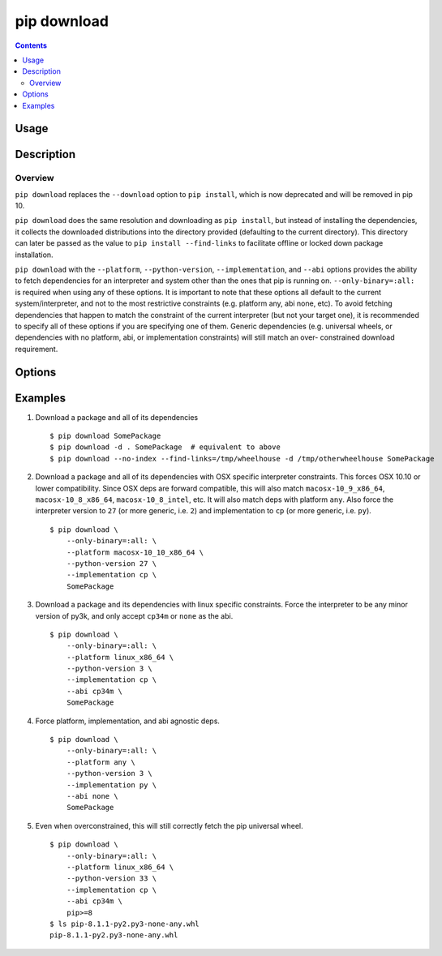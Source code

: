 
.. _`pip download`:

pip download
------------

.. contents::

Usage
*****

.. pip-command-usage:: download


Description
***********

.. pip-command-description:: download


Overview
++++++++
``pip download`` replaces the ``--download`` option to ``pip install``,
which is now deprecated and will be removed in pip 10.

``pip download`` does the same resolution and downloading as ``pip install``,
but instead of installing the dependencies, it collects the downloaded
distributions into the directory provided (defaulting to the current
directory). This directory can later be passed as the value to ``pip install
--find-links`` to facilitate offline or locked down package installation.

``pip download`` with the ``--platform``, ``--python-version``,
``--implementation``, and ``--abi`` options provides the ability to fetch
dependencies for an interpreter and system other than the ones that pip is
running on.  ``--only-binary=:all:`` is required when using any of these
options.  It is important to note that these options all default to the
current system/interpreter, and not to the most restrictive constraints (e.g.
platform any, abi none, etc). To avoid fetching dependencies that happen to
match the constraint of the current interpreter (but not your target one), it
is recommended to specify all of these options if you are specifying one of
them. Generic dependencies (e.g. universal wheels, or dependencies with no
platform, abi, or implementation constraints) will still match an over-
constrained download requirement.



Options
*******

.. pip-command-options:: download

.. pip-index-options::


Examples
********

#.  Download a package and all of its dependencies

    ::

      $ pip download SomePackage
      $ pip download -d . SomePackage  # equivalent to above
      $ pip download --no-index --find-links=/tmp/wheelhouse -d /tmp/otherwheelhouse SomePackage

#.  Download a package and all of its dependencies with OSX specific interpreter constraints.
    This forces OSX 10.10 or lower compatibility. Since OSX deps are forward compatible,
    this will also match ``macosx-10_9_x86_64``, ``macosx-10_8_x86_64``, ``macosx-10_8_intel``,
    etc.
    It will also match deps with platform ``any``.  Also force the interpreter version to ``27``
    (or more generic, i.e. ``2``) and implementation to ``cp`` (or more generic, i.e. ``py``).

    ::

      $ pip download \
          --only-binary=:all: \
          --platform macosx-10_10_x86_64 \
          --python-version 27 \
          --implementation cp \
          SomePackage

#.  Download a package and its dependencies with linux specific constraints.
    Force the interpreter to be any minor version of py3k, and only accept
    ``cp34m`` or ``none`` as the abi.

    ::

      $ pip download \
          --only-binary=:all: \
          --platform linux_x86_64 \
          --python-version 3 \
          --implementation cp \
          --abi cp34m \
          SomePackage

#.  Force platform, implementation, and abi agnostic deps.

    ::

      $ pip download \
          --only-binary=:all: \
          --platform any \
          --python-version 3 \
          --implementation py \
          --abi none \
          SomePackage

#.  Even when overconstrained, this will still correctly fetch the pip universal wheel.

    ::

      $ pip download \
          --only-binary=:all: \
          --platform linux_x86_64 \
          --python-version 33 \
          --implementation cp \
          --abi cp34m \
          pip>=8
      $ ls pip-8.1.1-py2.py3-none-any.whl
      pip-8.1.1-py2.py3-none-any.whl
